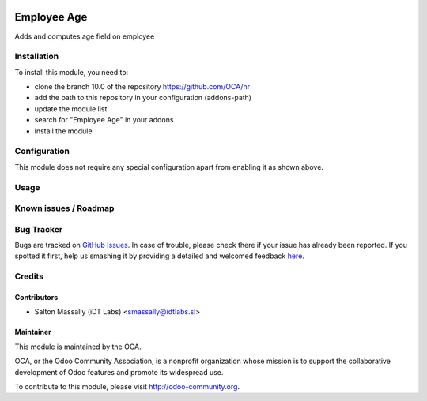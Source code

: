 .. image:: https://img.shields.io/badge/licence-AGPL--3-blue.svg
    :alt: License: AGPL-3

============
Employee Age
============

Adds and computes age field on employee

Installation
============

To install this module, you need to:

* clone the branch 10.0 of the repository https://github.com/OCA/hr
* add the path to this repository in your configuration (addons-path)
* update the module list
* search for "Employee Age" in your addons
* install the module

Configuration
=============

This module does not require any special configuration apart from enabling it as
shown above.

Usage
=====


Known issues / Roadmap
======================


Bug Tracker
===========

Bugs are tracked on `GitHub Issues <https://github.com/OCA/hr/issues>`_.
In case of trouble, please check there if your issue has already been reported.
If you spotted it first, help us smashing it by providing a detailed and welcomed feedback
`here <https://github.com/OCA/hr/issues/new?body=module:%20hr_employee_age%0Aversion:%208.0%0A%0A**Steps%20to%20reproduce**%0A-%20...%0A%0A**Current%20behavior**%0A%0A**Expected%20behavior**>`_.

Credits
=======

Contributors
------------

* Salton Massally (iDT Labs) <smassally@idtlabs.sl>

Maintainer
----------

.. image:: http://odoo-community.org/logo.png
   :alt: Odoo Community Association
   :target: http://odoo-community.org

This module is maintained by the OCA.

OCA, or the Odoo Community Association, is a nonprofit organization whose mission is to support the collaborative development of Odoo features and promote its widespread use.

To contribute to this module, please visit http://odoo-community.org.
